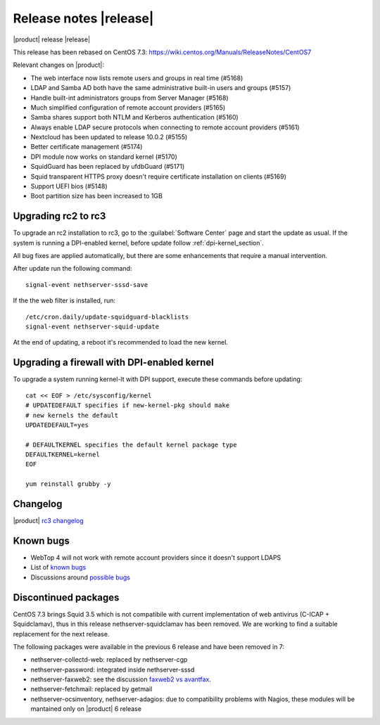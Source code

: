 =======================
Release notes |release|
=======================

|product| release |release|

This release has been rebased on CentOS 7.3:
https://wiki.centos.org/Manuals/ReleaseNotes/CentOS7

Relevant changes on |product|:

* The web interface now lists remote users and groups in real time (#5168)
* LDAP and Samba AD both have the same administrative built-in users and groups (#5157)
* Handle built-int administrators groups from Server Manager (#5168)
* Much simplified configuration of remote account providers (#5165)
* Samba shares support both NTLM and Kerberos authentication (#5160)
* Always enable LDAP secure protocols when connecting to remote account providers (#5161)
* Nextcloud has been updated to release 10.0.2 (#5155)
* Better certificate management (#5174)
* DPI module now works on standard kernel (#5170)
* SquidGuard has been replaced by ufdbGuard (#5171)
* Squid transparent HTTPS proxy doesn't require certificate installation on clients (#5169)
* Support UEFI bios (#5148)
* Boot partition size has been increased to 1GB


Upgrading rc2 to rc3
--------------------

To upgrade an rc2 installation to rc3, go to the :guilabel:`Software Center` 
page and start the update as usual. 
If the system is running a DPI-enabled kernel, before update
follow :ref:`dpi-kernel_section`.

All bug fixes are applied automatically, but there are some enhancements that
require a manual intervention.

After update run the following command: ::

  signal-event nethserver-sssd-save

If the the web filter is installed, run: ::

  /etc/cron.daily/update-squidguard-blacklists
  signal-event nethserver-squid-update

At the end of updating, a reboot it's recommended
to load the new kernel.

.. _dpi-kernel_section:

Upgrading a firewall with DPI-enabled kernel
--------------------------------------------

To upgrade a system running kernel-lt with DPI support, execute these commands
before updating: ::

  cat << EOF > /etc/sysconfig/kernel
  # UPDATEDEFAULT specifies if new-kernel-pkg should make
  # new kernels the default
  UPDATEDEFAULT=yes

  # DEFAULTKERNEL specifies the default kernel package type
  DEFAULTKERNEL=kernel
  EOF

  yum reinstall grubby -y



Changelog
---------

|product| `rc3 changelog <https://github.com/NethServer/dev/issues?utf8=%E2%9C%93&q=is%3Aissue%20is%3Aclosed%20milestone%3Av7%20closed%3A2016-11-10T14%3A40%3A00Z..2016-12-16T10%3A40%3A00Z%20>`_


Known bugs
----------

* WebTop 4 will not work with remote account providers since it doesn't support LDAPS

* List of `known bugs <https://github.com/NethServer/dev/issues?utf8=%E2%9C%93&q=is%3Aissue%20is%3Aopen%20label%3Abug%20milestone%3Av7%20>`_

* Discussions around `possible bugs <http://community.nethserver.org/c/bug>`_


Discontinued packages
---------------------

CentOS 7.3 brings Squid 3.5 which is not compatibile with current
implementation of web antivirus (C-ICAP + Squidclamav),
thus in this release nethserver-squidclamav has been removed.
We are working to find a suitable replacement for the next release.


The following packages were available in the previous 6 release and have been
removed in 7:

* nethserver-collectd-web: replaced by nethserver-cgp
* nethserver-password: integrated inside nethserver-sssd
* nethserver-faxweb2: see the discussion `faxweb2 vs avantfax <http://community.nethserver.org/t/ns-7-faxweb2-vs-avantafax/2645>`_.
* nethserver-fetchmail: replaced by getmail
* nethserver-ocsinventory, nethserver-adagios: due to compatibility problems with Nagios, these modules will be
  mantained only on |product| 6 release

